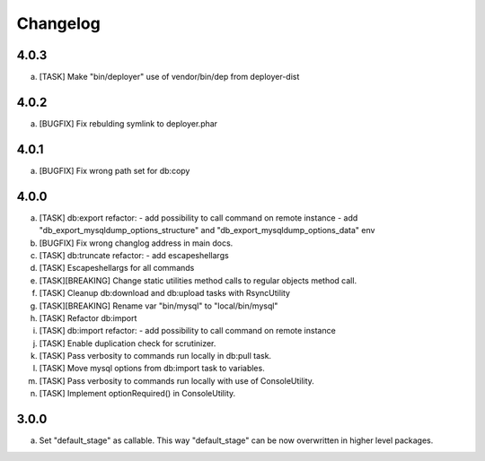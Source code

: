 
Changelog
---------

4.0.3
~~~~~

a) [TASK] Make "bin/deployer" use of vendor/bin/dep from deployer-dist

4.0.2
~~~~~

a) [BUGFIX] Fix rebulding symlink to deployer.phar

4.0.1
~~~~~

a) [BUGFIX] Fix wrong path set for db:copy

4.0.0
~~~~~

a) [TASK] db:export refactor:
   - add possibility to call command on remote instance
   - add "db_export_mysqldump_options_structure" and "db_export_mysqldump_options_data" env
b) [BUGFIX] Fix wrong changlog address in main docs.
c) [TASK] db:truncate refactor:
   - add escapeshellargs
d) [TASK] Escapeshellargs for all commands
e) [TASK][BREAKING] Change static utilities method calls to regular objects method call.
f) [TASK] Cleanup db:download and db:upload tasks with RsyncUtility
g) [TASK][BREAKING] Rename var "bin/mysql" to "local/bin/mysql"
h) [TASK] Refactor db:import
i) [TASK] db:import refactor:
   - add possibility to call command on remote instance
j) [TASK] Enable duplication check for scrutinizer.
k) [TASK] Pass verbosity to commands run locally in db:pull task.
l) [TASK] Move mysql options from db:import task to variables.
m) [TASK] Pass verbosity to commands run locally with use of ConsoleUtility.
n) [TASK] Implement optionRequired() in ConsoleUtility.

3.0.0
~~~~~

a) Set "default_stage" as callable. This way "default_stage" can be now overwritten in higher level packages.
